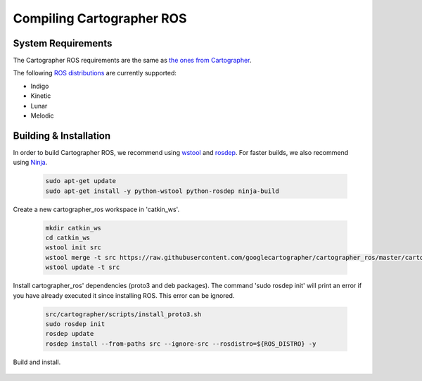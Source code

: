.. Copyright 2018 The Cartographer Authors

.. Licensed under the Apache License, Version 2.0 (the "License");
   you may not use this file except in compliance with the License.
   You may obtain a copy of the License at

..      http://www.apache.org/licenses/LICENSE-2.0

.. Unless required by applicable law or agreed to in writing, software
   distributed under the License is distributed on an "AS IS" BASIS,
   WITHOUT WARRANTIES OR CONDITIONS OF ANY KIND, either express or implied.
   See the License for the specific language governing permissions and
   limitations under the License.

==========================
Compiling Cartographer ROS
==========================

System Requirements
===================

The Cartographer ROS requirements are the same as `the ones from Cartographer`_.

The following `ROS distributions`_ are currently supported:

* Indigo
* Kinetic
* Lunar
* Melodic

.. _the ones from Cartographer: https://google-cartographer.readthedocs.io/en/latest/#system-requirements
.. _ROS distributions: http://wiki.ros.org/Distributions

Building & Installation
=======================

In order to build Cartographer ROS, we recommend using `wstool <http://wiki.ros.org/wstool>`_ and `rosdep
<http://wiki.ros.org/rosdep>`_. For faster builds, we also recommend using
`Ninja <https://ninja-build.org>`_.

  .. code-block:: bash

    sudo apt-get update
    sudo apt-get install -y python-wstool python-rosdep ninja-build

Create a new cartographer_ros workspace in 'catkin_ws'.

  .. code-block:: bash

    mkdir catkin_ws
    cd catkin_ws
    wstool init src
    wstool merge -t src https://raw.githubusercontent.com/googlecartographer/cartographer_ros/master/cartographer_ros.rosinstall
    wstool update -t src

Install cartographer_ros' dependencies (proto3 and deb packages).
The command 'sudo rosdep init' will print an error if you have already executed it since installing ROS. This error can be ignored.

  .. code-block:: bash

    src/cartographer/scripts/install_proto3.sh 
    sudo rosdep init
    rosdep update
    rosdep install --from-paths src --ignore-src --rosdistro=${ROS_DISTRO} -y

Build and install.

  .. code-block:: bash
    catkin_make_isolated --install --use-ninja
